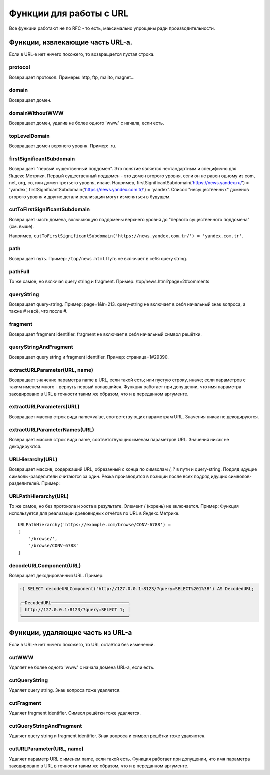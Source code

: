 Функции для работы с URL
------------------------

Все функции работают не по RFC - то есть, максимально упрощены ради производительности.

Функции, извлекающие часть URL-а.
~~~~~~~~~~~~~~~~~~~~~~~~~~~~~~~~~
Если в URL-е нет ничего похожего, то возвращается пустая строка.

protocol
""""""""
Возвращает протокол. Примеры: http, ftp, mailto, magnet...

domain
""""""
Возвращает домен.

domainWithoutWWW
""""""""""""""""
Возвращает домен, удалив не более одного 'www.' с начала, если есть.

topLevelDomain
""""""""""""""
Возвращает домен верхнего уровня. Пример: .ru.

firstSignificantSubdomain
"""""""""""""""""""""""""
Возвращает "первый существенный поддомен". Это понятие является нестандартным и специфично для Яндекс.Метрики. Первый существенный поддомен - это домен второго уровня, если он не равен одному из com, net, org, co, или домен третьего уровня, иначе. Например, firstSignificantSubdomain('https://news.yandex.ru/') = 'yandex', firstSignificantSubdomain('https://news.yandex.com.tr/') = 'yandex'. Список "несущественных" доменов второго уровня и другие детали реализации могут изменяться в будущем.

cutToFirstSignificantSubdomain
""""""""""""""""""""""""""""""
Возвращает часть домена, включающую поддомены верхнего уровня до "первого существенного поддомена" (см. выше). 

Например, ``cutToFirstSignificantSubdomain('https://news.yandex.com.tr/') = 'yandex.com.tr'``.

path
""""
Возвращает путь. Пример: ``/top/news.html`` Путь не включает в себя query string.

pathFull
""""""""
То же самое, но включая query string и fragment. Пример: /top/news.html?page=2#comments

queryString
"""""""""""
Возвращает query-string. Пример: page=1&lr=213. query-string не включает в себя начальный знак вопроса, а также # и всё, что после #.

fragment
""""""""
Возвращает fragment identifier. fragment не включает в себя начальный символ решётки.

queryStringAndFragment
""""""""""""""""""""""
Возвращает query string и fragment identifier. Пример: страница=1#29390.

extractURLParameter(URL, name)
""""""""""""""""""""""""""""""
Возвращает значение параметра name в URL, если такой есть; или пустую строку, иначе; если параметров с таким именем много - вернуть первый попавшийся. Функция работает при допущении, что имя параметра закодировано в URL в точности таким же образом, что и в переданном аргументе.

extractURLParameters(URL)
"""""""""""""""""""""""""
Возвращает массив строк вида name=value, соответствующих параметрам URL. Значения никак не декодируются.

extractURLParameterNames(URL)
"""""""""""""""""""""""""""""
Возвращает массив строк вида name, соответствующих именам параметров URL. Значения никак не декодируются.

URLHierarchy(URL)
"""""""""""""""""
Возвращает массив, содержащий URL, обрезанный с конца по символам /, ? в пути и query-string. Подряд идущие символы-разделители считаются за один. Резка производится в позиции после всех подряд идущих символов-разделителей. Пример:

URLPathHierarchy(URL)
"""""""""""""""""""""
То же самое, но без протокола и хоста в результате. Элемент / (корень) не включается. Пример:
Функция используется для реализации древовидных отчётов по URL в Яндекс.Метрике.
::

  URLPathHierarchy('https://example.com/browse/CONV-6788') =
  [
      '/browse/',
      '/browse/CONV-6788'
  ]

decodeURLComponent(URL)
"""""""""""""""""""""""
Возвращает декодированный URL.
Пример:

.. code-block:: sql

  :) SELECT decodeURLComponent('http://127.0.0.1:8123/?query=SELECT%201%3B') AS DecodedURL;
  
  ┌─DecodedURL─────────────────────────────┐
  │ http://127.0.0.1:8123/?query=SELECT 1; │
  └────────────────────────────────────────┘
  
Функции, удаляющие часть из URL-а
~~~~~~~~~~~~~~~~~~~~~~~~~~~~~~~~~
Если в URL-е нет ничего похожего, то URL остаётся без изменений.

cutWWW
""""""
Удаляет не более одного 'www.' с начала домена URL-а, если есть.

cutQueryString
""""""""""""""
Удаляет query string. Знак вопроса тоже удаляется.

cutFragment
"""""""""""
Удаляет fragment identifier. Символ решётки тоже удаляется.

cutQueryStringAndFragment
"""""""""""""""""""""""""
Удаляет query string и fragment identifier. Знак вопроса и символ решётки тоже удаляются.

cutURLParameter(URL, name)
""""""""""""""""""""""""""
Удаляет параметр URL с именем name, если такой есть. Функция работает при допущении, что имя параметра закодировано в URL в точности таким же образом, что и в переданном аргументе.

